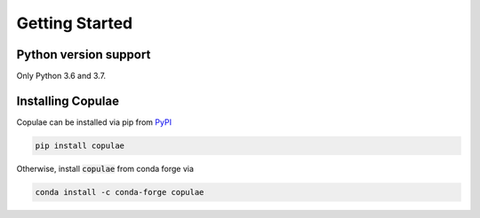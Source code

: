 Getting Started
===============

Python version support
----------------------

Only Python 3.6 and 3.7.

Installing Copulae
------------------

Copulae can be installed via pip from `PyPI <https://pypi.org/project/pandas>`_

.. code-block:: bash

    pip install copulae

Otherwise, install :code:`copulae` from conda forge via

.. code-block:: bash

    conda install -c conda-forge copulae
